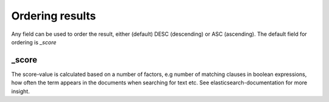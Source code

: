 
Ordering results
================
	
Any field can be used to order the result, either (default) DESC (descending) or ASC (ascending).
The default field for ordering is *_score*

_score
------

The score-value is calculated based on a number of factors, e.g number of matching clauses in boolean expressions, how often the term appears in the documents when searching for text etc.
See elasticsearch-documentation for more insight.



